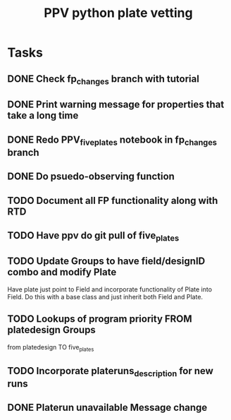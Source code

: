 #+title: PPV python plate vetting
* Tasks
** DONE Check fp_changes branch with tutorial
CLOSED: [2020-11-03 Tue 12:18]
** DONE Print warning message for properties that take a long time
CLOSED: [2020-11-03 Tue 12:18]
** DONE Redo PPV_fiveplates notebook in fp_changes branch
CLOSED: [2020-11-05 Thu 15:37]
** DONE Do psuedo-observing function
CLOSED: [2020-11-13 Fri 15:56]
** TODO Document all FP functionality along with RTD
** TODO Have ppv do git pull of five_plates
** TODO Update Groups to have field/designID combo and modify Plate
Have plate just point to Field and incorporate functionality of Plate into Field. Do this with a base class and just inherit both Field and Plate.
** TODO Lookups of program priority FROM platedesign Groups
from platedesign TO five_plates
** TODO Incorporate plateruns_description for new runs
** DONE Platerun unavailable Message change
CLOSED: [2020-11-04 Wed 16:42]
